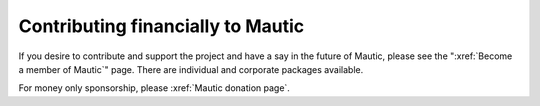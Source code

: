 Contributing financially to Mautic
##################################

If you desire to contribute and support the project and have a say in the future of Mautic, please see the ":xref:`Become a member of Mautic`" page. There are individual and corporate packages available.

For money only sponsorship, please :xref:`Mautic donation page`.
